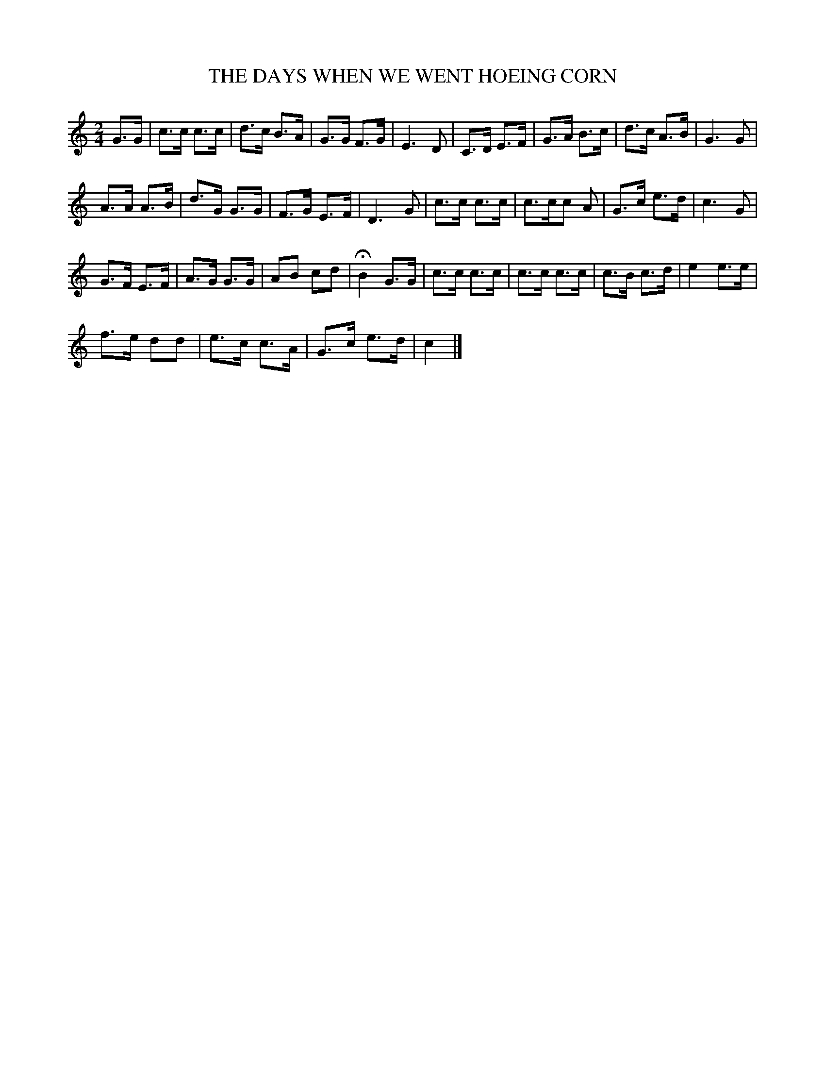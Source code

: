 X: 0662
T: THE DAYS WHEN WE WENT HOEING CORN
B: Oliver Ditson "The Boston Collection of Instrumental Music" 1910 p.66 #2
F: http://conquest.imslp.info/files/imglnks/usimg/8/8f/IMSLP175643-PMLP309456-bostoncollection00bost_bw.pdf
M: 2/4
L: 1/8
K: C
G>G |\
c>c c>c | d>c B>A | G>G F>G | E3 D |\
C>D E>F | G>A B>c | d>c A>B | G3 G |
A>A A>B | d>G G>G | F>G E>F | D3 G |\
c>c c>c | c>cc A | G>c e>d | c3 G |
G>F E>F | A>G G>G | AB cd | HB2 G>G |\
c>c c>c | c>c c>c | c>B c>d | e2 e>e |
f>e dd | e>c c>A | G>c e>d | c2 |]

